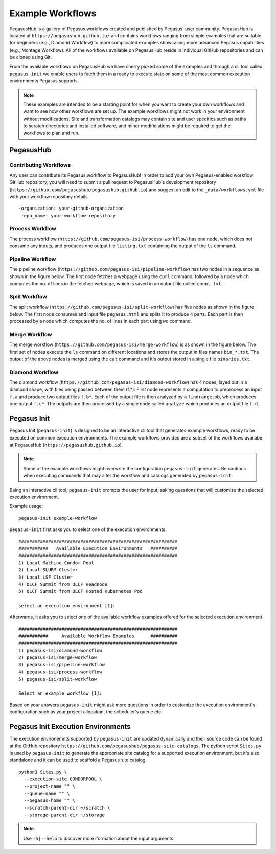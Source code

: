 .. _example-workflows:

=================
Example Workflows
=================

PegasusHub is a gallery of Pegasus workflows created and published by
Pegasus' user community. PegasusHub is located at
``https://pegasushub.github.io/`` and contains workflows ranging from
simple examples that are suitable for beginners (e.g., Diamond Workflow)
to more complicated examples showcasing more advanced Pegasus capabilities
(e.g., Montage Workflow). All of the workflows available on PegasusHub
reside in individual GitHub repositories and can be cloned using Git.

From the available workflows on PegasusHub we have cherry picked
some of the examples and through a cli tool called ``pegasus-init`` we
enable users to fetch them in a ready to execute state on some of the
most common execution environments Pegasus supports.

.. note::

  These examples are intended to be a starting point for when you want
  to create your own workflows and want to see how other workflows are
  set up. The example workflows might not work in your
  environment without modifications. Site and transformation catalogs
  may contain site and user specifics such as paths to scratch directories
  and installed software, and minor modificiations might be
  required to get the workflows to plan and run.

.. _pegasushub:

PegasusHub
==========

Contributing Workflows
----------------------

Any user can contribute its Pegasus workflow to PegasusHub! In order to add
your own Pegasus-enabled workflow GitHub repository, you will need to
submit a pull request to PegasusHub's development repository
(``https://github.com/pegasushub/pegasushub.github.io``) and suggest an
edit to the ``_data/workflows.yml`` file with your workflow repository
details.

::

  -organization: your-github-organization
   repo_name: your-workflow-repository

Process Workflow
----------------

The process workflow (``https://github.com/pegasus-isi/process-workflow``) has one node, which does not
consume any inputs, and produces one output file ``listing.txt`` containing the output of the ``ls`` command.

.. figure:: ../images/tutorial-single-job-wf.jpg
   :alt: Process Workflow Example

Pipeline Workflow
-----------------

The pipeline workflow (``https://github.com/pegasus-isi/pipeline-workflow``) has two nodes in a sequence
as shown in the figure below. The first node fetches a webpage using the ``curl`` command, followed by a
node which computes the no. of lines in the fetched webpage, which is saved in an output file called ``count.txt``.

.. figure:: ../images/tutorial-pipeline-tasks-wf.jpg
   :alt: Pipeline Workflow Example

Split Workflow
--------------

The split workflow (``https://github.com/pegasus-isi/split-workflow``) has five nodes as shown in the figure below.
The first node consumes and input file ``pegasus.html`` and splits it to produce 4 parts. Each part is then processed
by a node which computes the no. of lines in each part using ``wc`` command.

.. figure:: ../images/tutorial-split-wf.jpg
   :alt: Split Workflow Example

Merge Workflow
--------------

The merge workflow (``https://github.com/pegasus-isi/merge-workflow``) is as shown in the figure below.
The first set of nodes execute the ``ls`` command on different locations and stores the output in files
names ``bin_*.txt``. The output of the above nodes is merged using the ``cat`` command and it's output
stored in a single file ``binaries.txt``.

.. figure:: ../images//tutorial-merge-wf.jpg
   :alt: Merge Workflow Example

Diamond Workflow
----------------

The diamond workflow (``https://github.com/pegasus-isi/diamond-workflow``) has 4 nodes, layed out in
a diamond shape, with files being passed between them (f.*): First node represents a computation to
preprocess an input ``f.a`` and produce two output files ``f.b*``. Each of the output file is then analyzed
by a ``findrange`` job, which produces one output ``f.c*``. The outputs are then processed by a single node
called ``analyze`` which produces an output file ``f.d``.

.. figure:: ../images/tutorial-diamond-wf.jpg
   :alt: Diamond Workflow Example


.. _pegasus-init:

Pegasus Init
============

Pegasus Init (``pegasus-init``) is designed to be an interactive cli tool that generates example
workflows, ready to be executed on common execution environments. The
example workflows provided are a subset of the workflows availabe at
PegasusHub (``https://pegasushub.github.io``).


.. note::

  Some of the example workflows might overwrite the configuration ``pegasus-init``
  generates. Be cautious when executing commands that may alter the
  workflow and catalogs generated by ``pegasus-init``.


Being an interactive cli tool, ``pegasus-init`` prompts the user for input,
asking questions that will customize the selected execution environment.

Example usage:

::

  pegasus-init example-workflow


``pegasus-init`` first asks you to select one of the execution environments.

::

  ###########################################################
  ###########   Available Execution Environments   ##########
  ###########################################################
  1) Local Machine Condor Pool
  2) Local SLURM Cluster
  3) Local LSF Cluster
  4) OLCF Summit from OLCF Headnode
  5) OLCF Summit from OLCF Hosted Kubernetes Pod

  select an execution environment [1]:


Afterwards, it asks you to select one of the available workflow examples
offered for the selected execution environment


::

  ###########################################################
  ###########     Available Workflow Examples      ##########
  ###########################################################
  1) pegasus-isi/diamond-workflow
  2) pegasus-isi/merge-workflow
  3) pegasus-isi/pipeline-workflow
  4) pegasus-isi/process-workflow
  5) pegasus-isi/split-workflow

  Select an example workflow [1]:


Based on your answers ``pegasus-init`` might ask more questions
in order to customize the execution environment's configuration
such as your project allocation, the scheduler's queue etc.

.. _pegasus-init-exec-envs:

Pegasus Init Execution Environments
===================================

The execution environemnts supported by ``pegasus-init`` are updated dynamically
and their source code can be found at the GitHub repository
``https://github.com/pegasushub/pegasus-site-catalogs``. The python script
``Sites.py`` is used by ``pegasus-init`` to generate the appropriate site
catalog for a supported execution environment, but it's also standalone and
it can be used to scaffold a Pegasus site catalog.

::

  python3 Sites.py \
    --execution-site CONDORPOOL \
    --project-name "" \
    --queue-name "" \
    --pegasus-home "" \
    --scratch-parent-dir ~/scratch \
    --storage-parent-dir ~/storage


.. note::

  Use ``-h|--help`` to discover more iformation about the input arguments.
